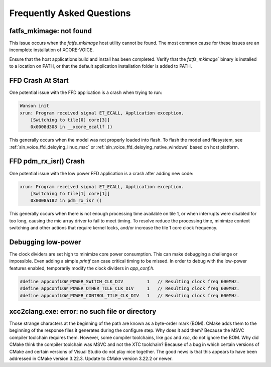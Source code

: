 .. _sln_voice_faq:

#############################
Frequently Asked Questions
#############################

************************
fatfs_mkimage: not found
************************

This issue occurs when the `fatfs_mkimage` host utility cannot be found.  The most common cause for these issues are an incomplete installation of XCORE-VOICE.

Ensure that the host applications build and install has been completed.  Verify that the `fatfs_mkimage`` binary is installed to a location on PATH, or that the default application installation folder is added to PATH.

******************
FFD Crash At Start
******************

One potential issue with the FFD application is a crash when trying to run:

.. code-block:: console

    Wanson init
    xrun: Program received signal ET_ECALL, Application exception.
        [Switching to tile[0] core[3]]
        0x0008d308 in __xcore_ecallf ()

This generally occurs when the model was not properly loaded into flash.  To flash the model and filesystem, see :ref:`sln_voice_ffd_deloying_linux_mac`
or :ref:`sln_voice_ffd_deloying_native_windows` based on host platform.


**********************
FFD pdm_rx_isr() Crash
**********************

One potential issue with the low power FFD application is a crash after adding new code:

.. code-block:: console

    xrun: Program received signal ET_ECALL, Application exception.
        [Switching to tile[1] core[1]]
        0x0008a182 in pdm_rx_isr ()

This generally occurs when there is not enough processing time available on tile 1, or when interrupts were disabled for too long, causing the mic array driver to fail to meet timing.  To resolve reduce the processing time, minimize context switching and other actions that require kernel locks, and/or increase the tile 1 core clock frequency.

*******************
Debugging low-power
*******************

The clock dividers are set high to minimize core power consumption.  This can make debugging a challenge or impossible.  Even adding a simple `printf` can case critical timing to be missed.  In order to debug with the low-power features enabled, temporarily modify the clock dividers in `app_conf.h`.

.. code-block:: c

    #define appconfLOW_POWER_SWITCH_CLK_DIV         1   // Resulting clock freq 600MHz.
    #define appconfLOW_POWER_OTHER_TILE_CLK_DIV     1   // Resulting clock freq 600MHz.
    #define appconfLOW_POWER_CONTROL_TILE_CLK_DIV   1   // Resulting clock freq 600MHz.

***********************************************
xcc2clang.exe: error: no such file or directory
***********************************************

Those strange characters at the beginning of the path are known as a byte-order mark (BOM). CMake adds them to the beginning of the response files it generates during the configure step. Why does it add them? Because the MSVC compiler toolchain requires them. However, some compiler toolchains, like `gcc` and `xcc`, do not ignore the BOM. Why did CMake think the compiler toolchain was MSVC and not the XTC toolchain? Because of a bug in which certain versions of CMake and certain versions of Visual Studio do not play nice together. The good news is that this appears to have been addressed in CMake version 3.22.3. Update to CMake version 3.22.2 or newer.